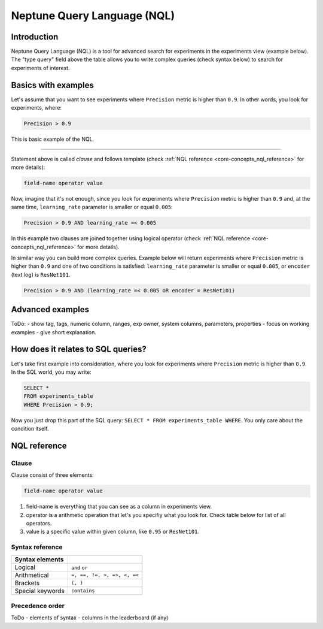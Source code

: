 Neptune Query Language (NQL)
============================
.. _core-concepts_nql:

Introduction
------------
Neptune Query Language (NQL) is a tool for advanced search for experiments in the experiments view (example below).
The "type query" field above the table allows you to write complex queries (check syntax below) to search for experiments of interest.

.. figure:: ../_static/images/others/nql_01.png
   :target: ../_static/images/others/nql_01.png
   :alt: experiments view with advanced search

Basics with examples
--------------------
Let's assume that you want to see experiments where ``Precision`` metric is higher than ``0.9``.
In other words, you look for experiments, where:

.. code-block:: sql

    Precision > 0.9

This is basic example of the NQL.

----

Statement above is called *clause* and follows template (check :ref:`NQL reference <core-concepts_nql_reference>` for more details):

.. code-block:: sql

    field-name operator value

Now, imagine that it's not enough, since you look for experiments where ``Precision`` metric is higher than ``0.9``
and, at the same time, ``learning_rate`` parameter is smaller or equal ``0.005``:

.. code-block:: sql

    Precision > 0.9 AND learning_rate =< 0.005

In this example two clauses are joined together using logical operator (check :ref:`NQL reference <core-concepts_nql_reference>` for more details).

In similar way you can build more complex queries.
Example below will return experiments where ``Precision`` metric is higher than ``0.9`` and one of two conditions is satisfied:
``learning_rate`` parameter is smaller or equal ``0.005``, or ``encoder`` (text log) is ``ResNet101``.

.. code-block:: sql

    Precision > 0.9 AND (learning_rate =< 0.005 OR encoder = ResNet101)

Advanced examples
-----------------

ToDo:
- show tag, tags, numeric column, ranges, exp owner, system columns, parameters, properties
- focus on working examples - give short explanation.

How does it relates to SQL queries?
-----------------------------------
Let's take first example into consideration, where you look for experiments where ``Precision`` metric is higher than ``0.9``.
In the SQL world, you may write:

.. code-block:: sql

    SELECT *
    FROM experiments_table
    WHERE Precision > 0.9;

Now you just drop this part of the SQL query: ``SELECT * FROM experiments_table WHERE``. You only care about the condition itself.


NQL reference
-------------
.. _core-concepts_nql_reference:

Clause
^^^^^^
Clause consist of three elements:

.. code-block:: sql

    field-name operator value

1. field-name is everything that you can see as a column in experiments view.
2. operator is a arithmetic operation that let's you specifiy what you look for. Check table below for list of all operators.
3. value is a specific value within given column, like ``0.95`` or ``ResNet101``.

Syntax reference
^^^^^^^^^^^^^^^^

================ ===========================
Syntax elements
================ ===========================
Logical          ``and`` ``or``
Arithmetical     ``=, ==, !=, >, =>, <, =<``
Brackets         ``(, )``
Special keywords ``contains``
================ ===========================

Precedence order
^^^^^^^^^^^^^^^^

ToDo
- elements of syntax
- columns in the leaderboard (if any)
